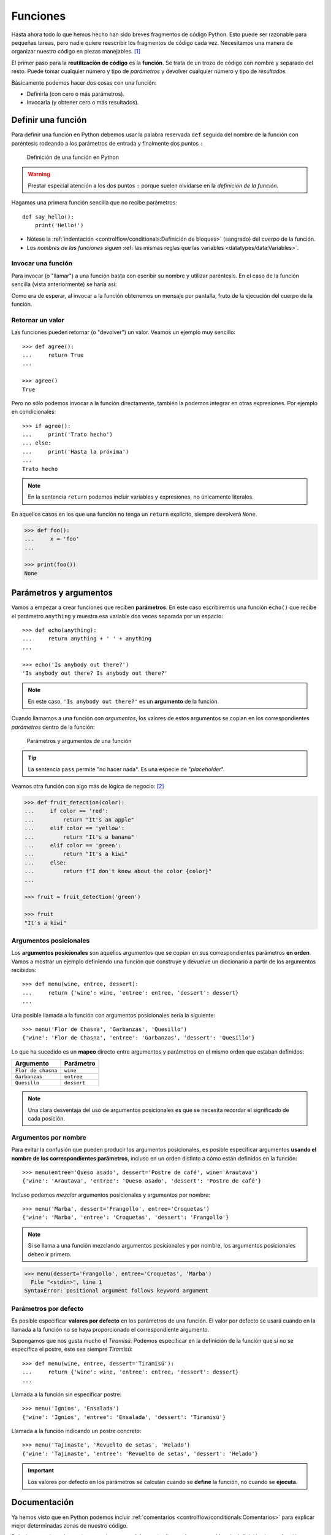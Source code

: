 *********
Funciones
*********

.. image:: img/nathan-dumlao-6Lh0bRb9LOA-unsplash.jpg

Hasta ahora todo lo que hemos hecho han sido breves fragmentos de código Python. Esto puede ser razonable para pequeñas tareas, pero nadie quiere reescribir los fragmentos de código cada vez. Necesitamos una manera de organizar nuestro código en piezas manejables. [#brewery-unsplash]_ 

El primer paso para la **reutilización de código** es la **función**. Se trata de un trozo de código con nombre y separado del resto. Puede tomar cualquier número y tipo de *parámetros* y devolver cualquier número y tipo de *resultados*. 

Básicamente podemos hacer dos cosas con una función:

- Definirla (con cero o más parámetros).
- Invocarla (y obtener cero o más resultados).

Definir una función
===================

Para definir una función en Python debemos usar la palabra reservada ``def`` seguida del nombre de la función con paréntesis rodeando a los parámetros de entrada y finalmente dos puntos ``:``

.. figure:: img/function-definition.png

    Definición de una función en Python
   
.. warning:: Prestar especial atención a los dos puntos ``:`` porque suelen olvidarse en la *definición de la función*.

Hagamos una primera función sencilla que no recibe parámetros::

    def say_hello():
        print('Hello!')

- Nótese la :ref:`indentación <controlflow/conditionals:Definición de bloques>` (sangrado) del *cuerpo* de la función.
- Los *nombres de las funciones* siguen :ref:`las mismas reglas que las variables <datatypes/data:Variables>`.

Invocar una función
~~~~~~~~~~~~~~~~~~~

Para invocar (o "llamar") a una función basta con escribir su nombre y utilizar paréntesis. En el caso de la función sencilla (vista anteriormente) se haría así:

.. code-block::
    :emphasize-lines: 5

    >>> def say_hello():
    ...     print('Hello!')
    ...

    >>> say_hello()
    Hello!

Como era de esperar, al invocar a la función obtenemos un mensaje por pantalla, fruto de la ejecución del cuerpo de la función.

Retornar un valor
~~~~~~~~~~~~~~~~~

Las funciones pueden retornar (o "devolver") un valor. Veamos un ejemplo muy sencillo::

    >>> def agree():
    ...     return True
    ...

    >>> agree()
    True

Pero no sólo podemos invocar a la función directamente, también la podemos integrar en otras expresiones. Por ejemplo en condicionales::

    >>> if agree():
    ...     print('Trato hecho')
    ... else:
    ...     print('Hasta la próxima')
    ...
    Trato hecho

.. note:: En la sentencia ``return`` podemos incluir variables y expresiones, no únicamente literales.

En aquellos casos en los que una función no tenga un ``return`` explícito, siempre devolverá ``None``.

.. code-block::

    >>> def foo():
    ...     x = 'foo'
    ...

    >>> print(foo())
    None

Parámetros y argumentos
=======================

Vamos a empezar a crear funciones que reciben **parámetros**. En este caso escribiremos una función ``echo()`` que recibe el parámetro ``anything`` y muestra esa variable dos veces separada por un espacio::

    >>> def echo(anything):
    ...     return anything + ' ' + anything
    ...

    >>> echo('Is anybody out there?')
    'Is anybody out there? Is anybody out there?'

.. note:: En este caso, ``'Is anybody out there?'`` es un **argumento** de la función.

Cuando llamamos a una función con *argumentos*, los valores de estos argumentos se copian en los correspondientes *parámetros* dentro de la función:

.. figure:: img/args-params.png

   Parámetros y argumentos de una función

.. tip:: La sentencia ``pass`` permite "no hacer nada". Es una especie de "*placeholder*".

Veamos otra función con algo más de lógica de negocio: [#blogic]_

.. code-block::

    >>> def fruit_detection(color):
    ...     if color == 'red':
    ...         return "It's an apple"
    ...     elif color == 'yellow':
    ...         return "It's a banana"
    ...     elif color == 'green':
    ...         return "It's a kiwi"
    ...     else:
    ...         return f"I don't know about the color {color}"
    ...

    >>> fruit = fruit_detection('green')

    >>> fruit
    "It's a kiwi"

Argumentos posicionales
~~~~~~~~~~~~~~~~~~~~~~~

Los **argumentos posicionales** son aquellos argumentos que se copian en sus correspondientes parámetros **en orden**. Vamos a mostrar un ejemplo definiendo una función que construye y devuelve un diccionario a partir de los argumentos recibidos::

    >>> def menu(wine, entree, dessert):
    ...     return {'wine': wine, 'entree': entree, 'dessert': dessert}
    ...

Una posible llamada a la función con argumentos posicionales sería la siguiente::

    >>> menu('Flor de Chasna', 'Garbanzas', 'Quesillo')
    {'wine': 'Flor de Chasna', 'entree': 'Garbanzas', 'dessert': 'Quesillo'}

Lo que ha sucedido es un **mapeo** directo entre argumentos y parámetros en el mismo orden que estaban definidos:

+--------------------+-------------+
|     Argumento      |  Parámetro  |
+====================+=============+
| ``Flor de chasna`` | ``wine``    |
+--------------------+-------------+
| ``Garbanzas``      | ``entree``  |
+--------------------+-------------+
| ``Quesillo``       | ``dessert`` |
+--------------------+-------------+

.. note:: Una clara desventaja del uso de argumentos posicionales es que se necesita recordar el significado de cada posición.

Argumentos por nombre
~~~~~~~~~~~~~~~~~~~~~

Para evitar la confusión que pueden producir los argumentos posicionales, es posible especificar argumentos **usando el nombre de los correspondientes parámetros**, incluso en un orden distinto a cómo están definidos en la función::

    >>> menu(entree='Queso asado', dessert='Postre de café', wine='Arautava')
    {'wine': 'Arautava', 'entree': 'Queso asado', 'dessert': 'Postre de café'}

Incluso podemos *mezclar* argumentos posicionales y argumentos por nombre::

    >>> menu('Marba', dessert='Frangollo', entree='Croquetas')
    {'wine': 'Marba', 'entree': 'Croquetas', 'dessert': 'Frangollo'}

.. note:: Si se llama a una función mezclando argumentos posicionales y por nombre, los argumentos posicionales deben ir primero.

.. code-block::

    >>> menu(dessert='Frangollo', entree='Croquetas', 'Marba')
      File "<stdin>", line 1
    SyntaxError: positional argument follows keyword argument

Parámetros por defecto
~~~~~~~~~~~~~~~~~~~~~~

Es posible especificar **valores por defecto** en los parámetros de una función. El valor por defecto se usará cuando en la llamada a la función no se haya proporcionado el correspondiente argumento.

Supongamos que nos gusta mucho el *Tiramisú*. Podemos especificar en la definición de la función que si no se especifica el postre, éste sea siempre *Tiramisú*::

    >>> def menu(wine, entree, dessert='Tiramisú'):
    ...     return {'wine': wine, 'entree': entree, 'dessert': dessert}
    ...

Llamada a la función sin especificar postre::

    >>> menu('Ignios', 'Ensalada')
    {'wine': 'Ignios', 'entree': 'Ensalada', 'dessert': 'Tiramisú'}

Llamada a la función indicando un postre concreto::

    >>> menu('Tajinaste', 'Revuelto de setas', 'Helado')
    {'wine': 'Tajinaste', 'entree': 'Revuelto de setas', 'dessert': 'Helado'}

.. important:: Los valores por defecto en los parámetros se calculan cuando se **define** la función, no cuando se **ejecuta**.

Documentación
=============

Ya hemos visto que en Python podemos incluir :ref:`comentarios <controlflow/conditionals:Comentarios>` para explicar mejor determinadas zonas de nuestro código.

Del mismo modo podemos (y en muchos casos **debemos**) adjuntar **documentación** a la definición de una función incluyendo una cadena de texto (**docstring**) al comienzo de su cuerpo::

    >>> def echo(anything):
    ...     'echo returns its input argument'
    ...     return anything
    ...

La forma más ortodoxa de escribir un ``docstring`` es utilizando *triples comillas*::

    >>> def print_if_true(thing, check):
    ...     '''
    ...     Prints the first argument if a second argument is true.
    ...     The operation is:
    ...         1. Check whether the *second* argument is true.
    ...         2. If it is, print the *first* argument.
    ...     '''
    ...     if check:
    ...         print(thing)

Para ver el ``docstring`` de una función, basta con utilizar ``help``::

    >>> help(print_if_true)

    Help on function print_if_true in module __main__:

    print_if_true(thing, check)
        Prints the first argument if a second argument is true.
        The operation is:
            1. Check whether the *second* argument is true.
            2. If it is, print the *first* argument.

Explicación de parámetros
~~~~~~~~~~~~~~~~~~~~~~~~~

Como ya se ha visto es posible documentar una función utilizando un ``docstring``. Pero la redacción y el formato de esta cadena de texto puede ser muy variada. Existen distintas distintas formas de documentar una función (u otros objetos) [#docstring-formats]_ pero vamos a centrarnos en el modelo **NumPy/SciPy**. 

Este modelo se basa en:

* Una primera línea de **descripción de la función**.
* A continuación especificamos las características de los **parámetros** (incluyendo sus tipos) usando el encabezado ``Parameters``.
* Por último, si la función **retorna un valor**, lo indicamos con el encabezado ``Returns``.

Veamos un ejemplo::

    >>> def substract(value1, value2, vabs=False):
    ...     '''Substract two values with choice of absolute value
    ...
    ...     Parameters
    ...     ----------
    ...     value1 : int
    ...         First value in substraction
    ...     value2 : int
    ...         Second value in substraction
    ...     vabs : bool
    ...         Indicates if absolute value is performed over the substraction
    ...
    ...     Returns
    ...     -------
    ...     int
    ...         Substraction of input values
    ...     '''
    ...     result = value1 - value2
    ...     if vabs:
    ...         result = abs(result)
    ...     return result
    ...

    >>> substract(3, 5)
    -2

    >>> substract(3, 5, True)
    2

Espacios de nombres
===================

Un nombre puede hacer referencia a múltiples cosas, dependiendo de dónde lo estemos usando. Los programas en Python tienen diferentes **espacios de nombres**, secciones donde un nombre particular es único e independiente del mismo nombre en otros espacios de nombres.

Cada función define su propio espacio de nombres. Si se define una variable ``x`` en el programa principal y otra variable ``x`` dentro de una función, hacen referencia a cosas diferentes. Dicho esto, también es posible (*aunque desaconsejado*) acceder al espacio de nombres global dentro de las funciones.

En el siguiente ejemplo se define una variable global (*primer nivel*) y luego mostramos su valor directamente y mediante una función::

    >>> animal = 'tiger'

    >>> def print_global():
    ...     print('inside print_global:', animal)
    ...

    >>> print('at the top level:', animal)
    at the top level: tiger

    >>> print_global()
    inside print_global: tiger

Ejecución **paso a paso** a través de *Python Tutor*:

.. only:: latex

    https://cutt.ly/3fMI8de

.. only:: html

    .. raw:: html

        <iframe width="800" height="420" frameborder="0" src="https://pythontutor.com/iframe-embed.html#code=animal%20%3D%20'tiger'%0A%0Adef%20print_global%28%29%3A%0A%20%20%20%20print%28'inside%20print_global%3A',%20animal%29%0A%0A%0Aprint%28'at%20the%20top%20level%3A',%20animal%29%0A%0A%0Aprint_global%28%29&codeDivHeight=400&codeDivWidth=350&cumulative=false&curInstr=0&heapPrimitives=nevernest&origin=opt-frontend.js&py=3&rawInputLstJSON=%5B%5D&textReferences=false"> </iframe>

Sin embargo, si creamos una variable dentro de la función que también tenga el nombre ``animal``, realmente estaremos creando una nueva variable distinta de la global::

    >>> animal = 'tiger'

    >>> def change_local():
    ...     animal = 'panther'
    ...     print('inside change_local:', animal)
    ...

    >>> print('at the top level:', animal)
    at the top level: tiger

    >>> change_local()
    inside change_local: panther

Ejecución **paso a paso** a través de *Python Tutor*:

.. only:: latex

    https://cutt.ly/ifMOeYf

.. only:: html

    .. raw:: html

        <iframe width="800" height="440" frameborder="0" src="https://pythontutor.com/iframe-embed.html#code=animal%20%3D%20'tiger'%0A%0Adef%20change_local%28%29%3A%0A%20%20%20%20animal%20%3D%20'panther'%0A%20%20%20%20print%28'inside%20change_local%3A',%20animal%29%0A%0A%0Aprint%28'at%20the%20top%20level%3A',%20animal%29%0A%0A%0Achange_local%28%29&codeDivHeight=400&codeDivWidth=350&cumulative=false&curInstr=0&heapPrimitives=nevernest&origin=opt-frontend.js&py=3&rawInputLstJSON=%5B%5D&textReferences=false"> </iframe>

.. admonition:: Ejercicio
    :class: exercise

    .. rubric:: Primera parte

    Escriba una función ``factorial`` que reciba un único parámetro ``n`` y devuelva su factorial.

    *El factorial de un número n se define como*:
    
    .. math:: 
        n! = n \cdot (n - 1) \cdot (n - 2) \cdot \ldots \cdot 1
    
    **Ejemplo**
        * Entrada: ``5``
        * Salida: ``120``



.. rubric:: AMPLIAR CONOCIMIENTOS

- `Defining Your Own Python Function <https://realpython.com/defining-your-own-python-function/>`_
- `Python args and kwargs: Demystified <https://realpython.com/courses/python-kwargs-and-args/>`_
- `Documenting Python Code: A Complete Guide <https://realpython.com/courses/documenting-python-code/>`_
- `Thinking Recursively in Python <https://realpython.com/courses/thinking-recursively-python/>`_
- `Writing Comments in Python <https://realpython.com/courses/writing-comments-python/>`_



.. --------------- Footnotes ---------------

.. [#brewery-unsplash] Foto original por `Nathan Dumlao`_ en Unsplash.
.. [#blogic] Término para identificar el "algoritmo" o secuencia de instrucciones derivadas del procesamiento que corresponda.
.. [#docstring-formats] Véase `Docstring Formats`_.

.. --------------- Hyperlinks ---------------

.. _Nathan Dumlao: https://unsplash.com/@nate_dumlao?utm_source=unsplash&utm_medium=referral&utm_content=creditCopyText
.. _DocString Formats: https://realpython.com/documenting-python-code/#docstring-formats

